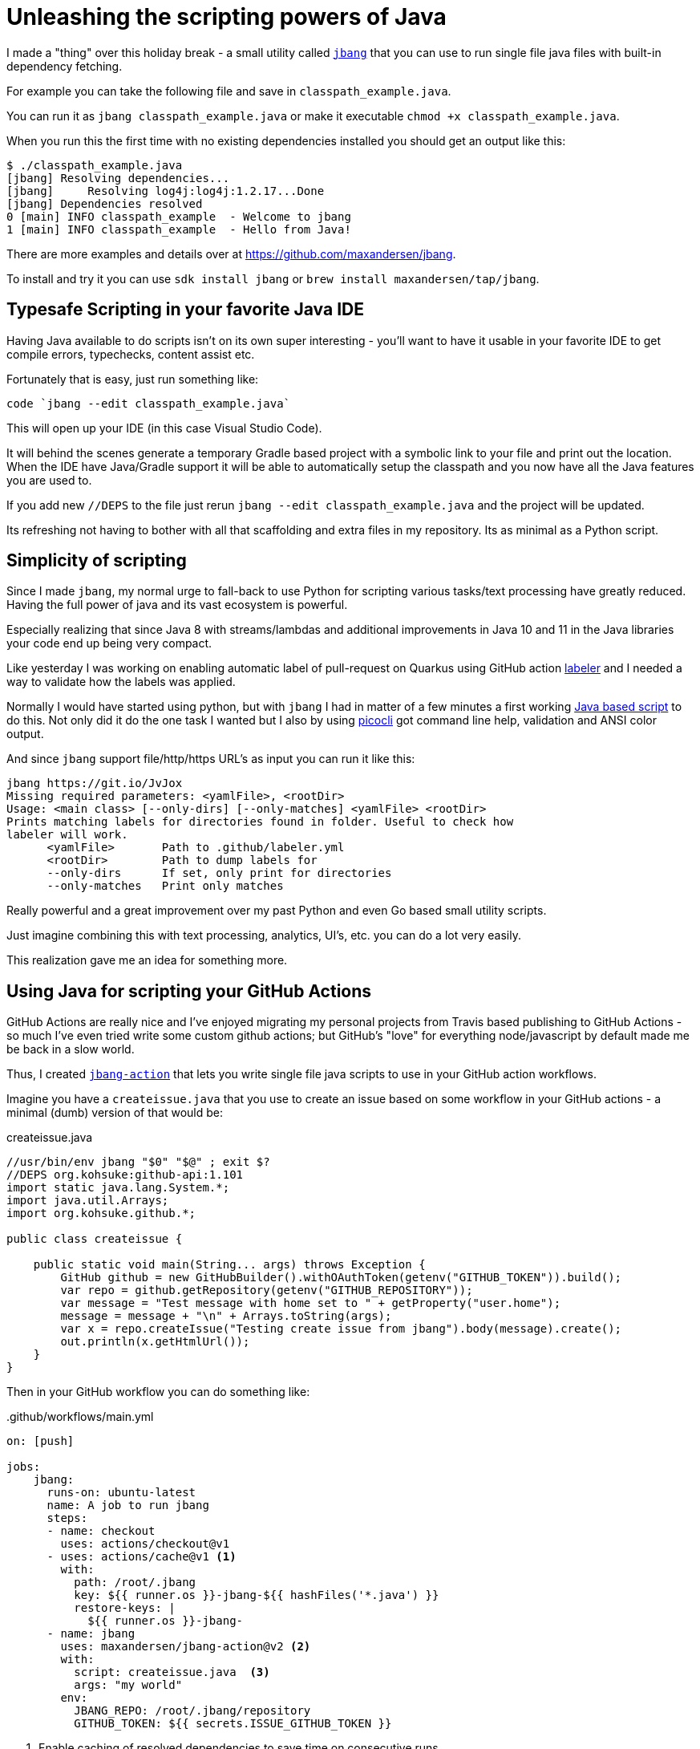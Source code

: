 = Unleashing the scripting powers of Java
:page-layout: post

I made a "thing" over this holiday break - a small utility called https://github.com/maxandersen/jbang[`jbang`] that you can use to run single file java files with built-in dependency fetching.

For example you can take the following file and save in `classpath_example.java`. 

You can run it as `jbang classpath_example.java` or make it executable `chmod +x classpath_example.java`.

When you run this the first time with no existing dependencies installed you should get an output like this:

[source, console]
----
$ ./classpath_example.java
[jbang] Resolving dependencies...
[jbang]     Resolving log4j:log4j:1.2.17...Done
[jbang] Dependencies resolved
0 [main] INFO classpath_example  - Welcome to jbang
1 [main] INFO classpath_example  - Hello from Java!
----

There are more examples and details over at https://github.com/maxandersen/jbang.

To install and try it you can use `sdk install jbang` or `brew install maxandersen/tap/jbang`.

## Typesafe Scripting in your favorite Java IDE

Having Java available to do scripts isn't on its own super interesting - you'll want to have it usable in your favorite IDE to get compile errors, typechecks, content assist etc.

Fortunately that is easy, just run something like:

[source, bash]
----
code `jbang --edit classpath_example.java`
----
This will open up your IDE (in this case Visual Studio Code). 

It will behind the scenes generate a temporary Gradle based project with a symbolic link to your file and print out the location. When the IDE have Java/Gradle support it will be able to automatically setup the classpath and you now have all the Java features you are used to.

If you add new `//DEPS` to the file just rerun `jbang --edit classpath_example.java` and the project will be updated.

Its refreshing not having to bother with all that scaffolding and extra files in my repository. Its as minimal as a Python script.

## Simplicity of scripting

Since I made `jbang`, my normal urge to fall-back to use Python for scripting various tasks/text processing have greatly reduced. Having the full power of java and its vast ecosystem is powerful.

Especially realizing that since Java 8 with streams/lambdas and additional improvements in Java 10 and 11 in the Java libraries your code end up being very compact.

Like yesterday I was working on enabling automatic label of pull-request on Quarkus using GitHub action https://github.com/actions/labeler[labeler] and I needed a way to validate how the labels was applied. 

Normally I would have started using python, but with `jbang` I had in matter of a few minutes a first working https://gist.github.com/maxandersen/590b8a0e824faeb3ee7ddfad741ce842/[Java based script] to do this. Not only did it do the one task I wanted but I also by using https://picocli.info[picocli] got command line help, validation and ANSI color output.

And since `jbang` support file/http/https URL's as input you can run it like this:

[source, bash]
----
jbang https://git.io/JvJox
Missing required parameters: <yamlFile>, <rootDir>
Usage: <main class> [--only-dirs] [--only-matches] <yamlFile> <rootDir>
Prints matching labels for directories found in folder. Useful to check how
labeler will work.
      <yamlFile>       Path to .github/labeler.yml
      <rootDir>        Path to dump labels for
      --only-dirs      If set, only print for directories
      --only-matches   Print only matches
----

Really powerful and a great improvement over my past Python and even Go based small utility scripts.

Just imagine combining this with text processing, analytics, UI's, etc. you can do a lot very easily.

This realization gave me an idea for something more.

## Using Java for scripting your GitHub Actions

GitHub Actions are really nice and I've enjoyed migrating my personal projects from Travis based publishing to GitHub Actions - so much I've even tried write some custom github actions; but GitHub's "love" for everything node/javascript by default made me be back in a slow world.

Thus, I created https://github.com/maxandersen/jbang-action[`jbang-action`] that lets you write single file java scripts to use in your GitHub action workflows.

Imagine you have a `createissue.java` that you use to create an issue based on some workflow in your GitHub actions - a minimal (dumb) version of that would be:

.createissue.java
[source, java]
----
//usr/bin/env jbang "$0" "$@" ; exit $?
//DEPS org.kohsuke:github-api:1.101
import static java.lang.System.*;
import java.util.Arrays;
import org.kohsuke.github.*;

public class createissue {

    public static void main(String... args) throws Exception {
        GitHub github = new GitHubBuilder().withOAuthToken(getenv("GITHUB_TOKEN")).build();
        var repo = github.getRepository(getenv("GITHUB_REPOSITORY"));
        var message = "Test message with home set to " + getProperty("user.home");
        message = message + "\n" + Arrays.toString(args); 
        var x = repo.createIssue("Testing create issue from jbang").body(message).create();
        out.println(x.getHtmlUrl());
    }
}
----

Then in your GitHub workflow you can do something like:

..github/workflows/main.yml
[source,yaml]
----
on: [push]

jobs:
    jbang:
      runs-on: ubuntu-latest
      name: A job to run jbang
      steps:
      - name: checkout
        uses: actions/checkout@v1
      - uses: actions/cache@v1 <.>
        with:
          path: /root/.jbang
          key: ${{ runner.os }}-jbang-${{ hashFiles('*.java') }}
          restore-keys: |
            ${{ runner.os }}-jbang-
      - name: jbang
        uses: maxandersen/jbang-action@v2 <.>
        with:
          script: createissue.java  <.>
          args: "my world"
        env:
          JBANG_REPO: /root/.jbang/repository
          GITHUB_TOKEN: ${{ secrets.ISSUE_GITHUB_TOKEN }}
----
<1> Enable caching of resolved dependencies to save time on consecutive runs
<2> Setup `jbang-action`
<3> Define script with parameters to use.

With that I can now have Java based "scripts" as part of my GitHub action workflows with full type checks and nice IDE support without all the tedious scaffolding until you actually need it.

Got any other ideas where `jbang` could be enabler for more Java based experimentation ? 

Leave a comment, tweet about it or https://github.com/maxandersen/jbang/issues/new[open an issue].

/max





